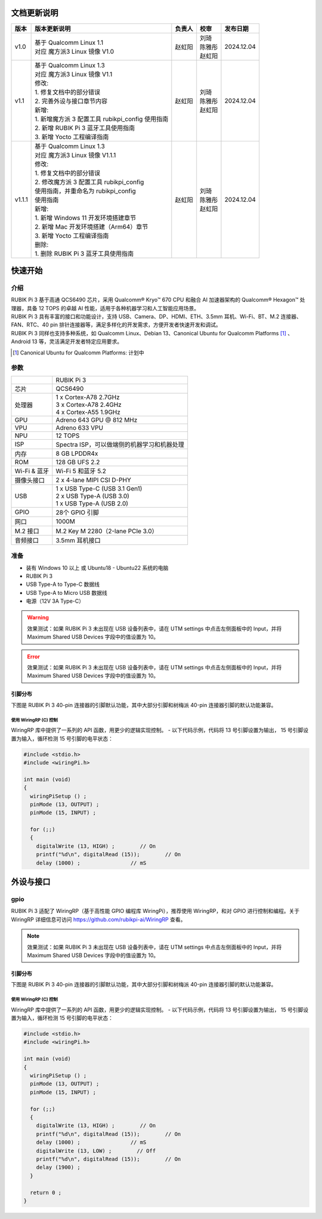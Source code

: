 ==========================
文档更新说明
==========================

+--------+----------------------------------------------+-----------+--------------+--------------+
| 版本   | 版本更新说明                                 | 负责人    |    校审      | 发布日期     |
+========+==============================================+===========+==============+==============+
| v1.0   | | 基于 Qualcomm Linux 1.1                    | 赵虹阳    | | 刘琦       | 2024.12.04   |
|        | | 对应 魔方派3 Linux 镜像 V1.0               |           | | 陈雅彤     |              |
|        |                                              |           | | 赵虹阳     |              |
+--------+----------------------------------------------+-----------+--------------+--------------+
| v1.1   | | 基于 Qualcomm Linux 1.3                    | 赵虹阳    | | 刘琦       | 2024.12.04   |
|        | | 对应 魔方派3 Linux 镜像 V1.1               |           | | 陈雅彤     |              |
|        |                                              |           | | 赵虹阳     |              |
|        | | 修改:                                      |           |              |              |
|        | | 1. 修复文档中的部分错误                    |           |              |              |
|        | | 2. 完善外设与接口章节内容                  |           |              |              |
|        |                                              |           |              |              |
|        | | 新增:                                      |           |              |              |
|        | | 1. 新增魔方派 3 配置工具 rubikpi_config    |           |              |              |
|        |    使用指南                                  |           |              |              |
|        | | 2. 新增 RUBIK Pi 3 蓝牙工具使用指南        |           |              |              |
|        | | 3. 新增 Yocto 工程编译指南                 |           |              |              |
+--------+----------------------------------------------+-----------+--------------+--------------+
| v1.1.1 | | 基于 Qualcomm Linux 1.3                    | 赵虹阳    | | 刘琦       | 2024.12.04   |
|        | | 对应 魔方派3 Linux 镜像 V1.1.1             |           | | 陈雅彤     |              |
|        |                                              |           | | 赵虹阳     |              |
|        | | 修改:                                      |           |              |              |
|        | | 1. 修复文档中的部分错误                    |           |              |              |
|        | | 2. 修改魔方派 3 配置工具 rubikpi_config    |           |              |              |
|        | | 使用指南，并重命名为 rubikpi_config        |           |              |              |
|        | | 使用指南                                   |           |              |              |
|        |                                              |           |              |              |
|        | | 新增:                                      |           |              |              |
|        | | 1. 新增 Windows 11 开发环境搭建章节        |           |              |              |
|        | | 2. 新增 Mac 开发环境搭建（Arm64）章节      |           |              |              |
|        | | 3. 新增 Yocto 工程编译指南                 |           |              |              |
|        |                                              |           |              |              |
|        | | 删除:                                      |           |              |              |
|        | | 1. 删除 RUBIK Pi 3 蓝牙工具使用指南        |           |              |              |
+--------+----------------------------------------------+-----------+--------------+--------------+

==========================
快速开始
==========================
介绍
==========================
| RUBIK Pi 3 基于高通 QCS6490 芯片，采用  Qualcomm® Kryo™ 670 CPU 和融合 AI 加速器架构的 Qualcomm® Hexagon™ 处理器，具备 12 TOPS 的卓越 AI 性能，适用于各种机器学习和人工智能应用场景。

| RUBIK Pi 3 具有丰富的接口和功能设计，支持 USB、Camera、DP、HDMI、ETH、3.5mm 耳机、Wi-Fi、BT、M.2 连接器、FAN、RTC、40 pin 排针连接器等，满足多样化的开发需求，方便开发者快速开发和调试。

| RUBIK Pi 3 同样也支持多种系统，如 Qualcomm Linux、Debian 13、Canonical Ubuntu for Qualcomm Platforms [#Ubuntu_for_Qualcomm]_ 、Android 13 等，灵活满足开发者特定应用要求。

.. [#Ubuntu_for_Qualcomm] Canonical Ubuntu for Qualcomm Platforms: 计划中

.. image:: ./pic/02.png

参数
==========================

+-----------------+-------------------------------------------------------------+
|                 | RUBIK Pi 3                                                  |
+-----------------+-------------------------------------------------------------+
| 芯片            | QCS6490                                                     |
+-----------------+-------------------------------------------------------------+
| 处理器          | | 1 x Cortex-A78 2.7GHz                                     |
|                 | | 3 x Cortex-A78 2.4GHz                                     |
|                 | | 4 x Cortex-A55 1.9GHz                                     |
+-----------------+-------------------------------------------------------------+
| GPU             | Adreno 643 GPU @ 812 MHz                                    |
+-----------------+-------------------------------------------------------------+
| VPU             | Adreno 633 VPU                                              |
+-----------------+-------------------------------------------------------------+
| NPU             | 12 TOPS                                                     |
+-----------------+-------------------------------------------------------------+
| ISP             | Spectra ISP，可以做端侧的机器学习和机器处理                 |
+-----------------+-------------------------------------------------------------+
| 内存            | 8 GB LPDDR4x                                                |
+-----------------+-------------------------------------------------------------+
| ROM             | 128 GB UFS 2.2                                              |
+-----------------+-------------------------------------------------------------+
| Wi-Fi & 蓝牙    | Wi-Fi 5 和蓝牙 5.2                                          |
+-----------------+-------------------------------------------------------------+
| 摄像头接口      | 2 x 4-lane MIPI CSI D-PHY                                   |
+-----------------+-------------------------------------------------------------+
| USB             | | 1 x USB Type-C (USB 3.1 Gen1)                             |
|                 | | 2 x USB Type-A (USB 3.0)                                  |
|                 | | 1 x USB Type-A (USB 2.0)                                  |
+-----------------+-------------------------------------------------------------+
| GPIO            | 28个 GPIO 引脚                                              |
+-----------------+-------------------------------------------------------------+
| 网口            | 1000M                                                       |
+-----------------+-------------------------------------------------------------+
| M.2 接口        | M.2 Key M  2280（2-lane PCIe 3.0）                          |
+-----------------+-------------------------------------------------------------+
| 音频接口        | 3.5mm 耳机接口                                              |
+-----------------+-------------------------------------------------------------+

准备
==========================
- 装有 Windows 10 以上 或 Ubuntu18 - Ubuntu22 系统的电脑
- RUBIK Pi 3
- USB Type-A to Type-C 数据线
- USB Type-A to Micro USB 数据线
- 电源（12V 3A Type-C）

.. warning::
    效果测试：如果 RUBIK Pi 3 未出现在 USB 设备列表中，请在 UTM settings 中点击左侧面板中的 Input，并将 Maximum Shared USB Devices 字段中的值设置为 10。
.. error::
    效果测试：如果 RUBIK Pi 3 未出现在 USB 设备列表中，请在 UTM settings 中点击左侧面板中的 Input，并将 Maximum Shared USB Devices 字段中的值设置为 10。



引脚分布
--------------------------
下图是 RUBIK Pi 3 40-pin 连接器的引脚默认功能，其中大部分引脚和树梅派 40-pin 连接器引脚的默认功能兼容。

.. image:: ./pic/03.png

使用 WiringRP (C) 控制
^^^^^^^^^^^^^^^^^^^^^^^^^
WiringRP 库中提供了一系列的 API 函数，用更少的逻辑实现控制。
- 以下代码示例，代码将 13 号引脚设置为输出， 15 号引脚设置为输入，循环检测 15 号引脚的电平状态：

.. code-block:: c

    #include <stdio.h>
    #include <wiringPi.h>

    int main (void)
    {
      wiringPiSetup () ;
      pinMode (13, OUTPUT) ;
      pinMode (15, INPUT) ;

      for (;;)
      {
        digitalWrite (13, HIGH) ;        // On
        printf("%d\n", digitalRead (15));        // On
        delay (1000) ;                // mS


==========================
外设与接口
==========================
gpio
==========================
| RUBIK Pi 3 适配了 WiringRP（基于高性能 GPIO 编程库 WiringPi），推荐使用 WiringRP，和对 GPIO 进行控制和编程。关于 WiringRP 详细信息可访问 https://github.com/rubikpi-ai/WiringRP 查看。

.. note::
    效果测试：如果 RUBIK Pi 3 未出现在 USB 设备列表中，请在 UTM settings 中点击左侧面板中的 Input，并将 Maximum Shared USB Devices 字段中的值设置为 10。



引脚分布
--------------------------
下图是 RUBIK Pi 3 40-pin 连接器的引脚默认功能，其中大部分引脚和树梅派 40-pin 连接器引脚的默认功能兼容。

.. image:: ./pic/03.png

使用 WiringRP (C) 控制
^^^^^^^^^^^^^^^^^^^^^^^^^
WiringRP 库中提供了一系列的 API 函数，用更少的逻辑实现控制。
- 以下代码示例，代码将 13 号引脚设置为输出， 15 号引脚设置为输入，循环检测 15 号引脚的电平状态：

.. code-block:: c

    #include <stdio.h>
    #include <wiringPi.h>

    int main (void)
    {
      wiringPiSetup () ;
      pinMode (13, OUTPUT) ;
      pinMode (15, INPUT) ;

      for (;;)
      {
        digitalWrite (13, HIGH) ;        // On
        printf("%d\n", digitalRead (15));        // On
        delay (1000) ;                // mS
        digitalWrite (13, LOW) ;        // Off
        printf("%d\n", digitalRead (15));        // On
        delay (1900) ;
      }

      return 0 ;
    }





